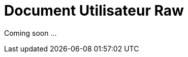 = Document Utilisateur Raw
:library: Asciidoctor
:idprefix:
:imagedir:
:toc: left
:css-signature: demo

[.text-center]
Coming soon ...

